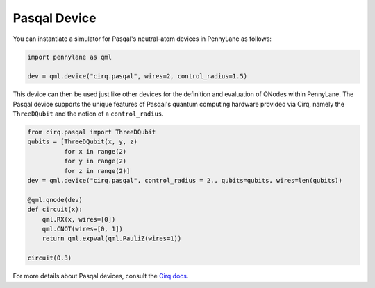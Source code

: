 Pasqal Device
=============

You can instantiate a simulator for Pasqal's neutral-atom devices in PennyLane as follows:

.. code-block:: python

    import pennylane as qml

    dev = qml.device("cirq.pasqal", wires=2, control_radius=1.5)

This device can then be used just like other devices for the definition and evaluation of QNodes within PennyLane.
The Pasqal device supports the unique features of Pasqal's quantum computing hardware provided via Cirq, namely
the ``ThreeDQubit`` and the notion of a ``control_radius``.

.. code-block:: python

    from cirq.pasqal import ThreeDQubit
    qubits = [ThreeDQubit(x, y, z)
              for x in range(2)
              for y in range(2)
              for z in range(2)]
    dev = qml.device("cirq.pasqal", control_radius = 2., qubits=qubits, wires=len(qubits))

    @qml.qnode(dev)
    def circuit(x):
        qml.RX(x, wires=[0])
        qml.CNOT(wires=[0, 1])
        return qml.expval(qml.PauliZ(wires=1))

    circuit(0.3)

For more details about Pasqal devices, consult the `Cirq docs <https://cirq.readthedocs.io/en/stable/docs/pasqal/getting_started.html>`_.
